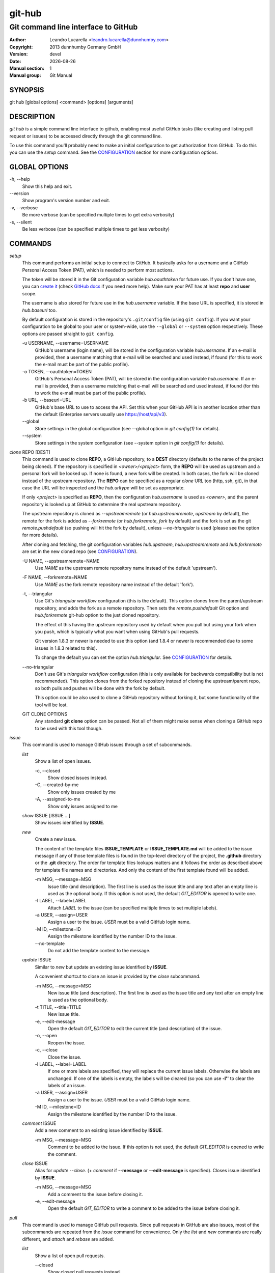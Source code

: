 =======
git-hub
=======

------------------------------------
Git command line interface to GitHub
------------------------------------

:Author: Leandro Lucarella <leandro.lucarella@dunnhumby.com>
:Copyright: 2013 dunnhumby Germany GmbH
:Version: devel
:Date: |date|
:Manual section: 1
:Manual group: Git Manual

.. |date| date::


SYNOPSIS
========

git hub [global options]  <command> [options] [arguments]


DESCRIPTION
===========

`git hub` is a simple command line interface to github, enabling most useful
GitHub tasks (like creating and listing pull request or issues) to be accessed
directly through the git command line.

To use this command you'll probably need to make an initial configuration to
get authorization from GitHub. To do this you can use the `setup` command.
See the CONFIGURATION_ section for more configuration options.


GLOBAL OPTIONS
==============

\-h, --help
  Show this help and exit.

\--version
  Show program's version number and exit.

\-v, --verbose
  Be more verbose (can be specified multiple times to get extra verbosity)

\-s, --silent
  Be less verbose (can be specified multiple times to get less verbosity)


COMMANDS
========

`setup`
  This command performs an initial setup to connect to GitHub. It basically
  asks for a username and a GitHub Personal Access Token (PAT), which is
  needed to perform most actions.

  The token will be stored it in the Git configuration variable
  `hub.oauthtoken` for future use. If you don't have one, you can `create it`__
  (check `GitHub docs`__ if you need more help).  Make sure your PAT has at
  least **repo** and **user** scope.

  The username is also stored for future use in the `hub.username` variable. If
  the base URL is specified, it is stored in `hub.baseurl` too.

  By default configuration is stored in the repository's ``.git/config`` file
  (using ``git config``). If you want your configuration to be global to your
  user or system-wide, use the ``--global`` or ``--system`` option
  respectively. These options are passed straight to ``git config``.

  \-u USERNAME, --username=USERNAME
    GitHub's username (login name), will be stored in the configuration
    variable `hub.username`. If an e-mail is provided, then a username matching
    that e-mail will be searched and used instead, if found (for this to work
    the e-mail must be part of the public profile).

  \-o TOKEN, --oauthtoken=TOKEN
    GitHub's Personal Access Token (PAT), will be stored in the configuration
    variable `hub.username`. If an e-mail is provided, then a username matching
    that e-mail will be searched and used instead, if found (for this to work
    the e-mail must be part of the public profile).

  \-b URL, --baseurl=URL
    GitHub's base URL to use to access the API. Set this when your GitHub API is
    in another location other than the default (Enterprise servers usually use
    https://host/api/v3).

  \--global
    Store settings in the global configuration (see --global option in `git
    config(1)` for details).

  \--system
    Store settings in the system configuration (see --system option in `git
    config(1)` for details).

__ https://github.com/settings/tokens/new
__ https://docs.github.com/en/free-pro-team@latest/github/authenticating-to-github/creating-a-personal-access-token

`clone` REPO [DEST]
  This command is used to clone **REPO**, a GitHub repository, to a **DEST**
  directory (defaults to the name of the project being cloned). If the
  repository is specified in *<owner>/<project>* form, the **REPO** will be
  used as upstream and a personal fork will be looked up. If none is found,
  a new fork will be created. In both cases, the fork will be cloned instead of
  the upstream repository. The **REPO** can be specified as a regular *clone*
  URL too (http, ssh, git), in that case the URL will be inspected and the
  `hub.urltype` will be set as appropriate.

  If only *<project>* is specified as **REPO**, then the configuration
  `hub.username` is used as *<owner>*, and the parent repository is looked up
  at GitHub to determine the real upstream repository.

  The upstream repository is cloned as `--upstreamremote` (or
  `hub.upstreamremote`, `upstream` by default), the remote for the fork is
  added as `--forkremote` (or `hub.forkremote`, `fork` by default) and the fork
  is set as the git `remote.pushdefault` (so pushing will hit the fork by
  default), unless `--no-triangular` is used (please see the option for more
  details).

  After cloning and fetching, the git configuration variables `hub.upstream`,
  `hub.upstreamremote` and `hub.forkremote` are set in the new cloned repo (see
  CONFIGURATION_).

  \-U NAME, --upstreamremote=NAME
    Use `NAME` as the upstream remote repository name instead of the default
    'upstream').

  \-F NAME, --forkremote=NAME
    Use `NAME` as the fork remote repository name instead of the default
    'fork').

  \-t, --triangular
    Use Git's *triangular workflow* configuration (this is the default). This
    option clones from the parent/upstream repository, and adds the fork as
    a remote repository. Then sets the `remote.pushdefault` Git option and
    `hub.forkremote` git-hub option to the just cloned repository.

    The effect of this having the upstream repository used by default
    when you pull but using your fork when you push, which is typically what
    you want when using GitHub's pull requests.

    Git version 1.8.3 or newer is needed to use this option (and 1.8.4 or newer
    is recommended due to some issues in 1.8.3 related to this).

    To change the default you can set the option `hub.triangular`. See
    CONFIGURATION_ for details.

  \--no-triangular
    Don't use Git's *triangular workflow* configuration (this is only available
    for backwards compatibility but is not recommended). This option clones
    from the forked repository instead of cloning the upstream/parent repo, so
    both pulls and pushes will be done with the fork by default.

    This option could be also used to clone a GitHub repository without forking
    it, but some functionality of the tool will be lost.

  GIT CLONE OPTIONS
    Any standard **git clone** option can be passed. Not all of them might make
    sense when cloning a GitHub repo to be used with this tool though.


`issue`
  This command is used to manage GitHub issues through a set of subcommands.

  `list`
    Show a list of open issues.

    \-c, --closed
      Show closed issues instead.

    \-C, --created-by-me
      Show only issues created by me

    \-A, --assigned-to-me
      Show only issues assigned to me

  `show` ISSUE [ISSUE ...]
    Show issues identified by **ISSUE**.

  `new`
    Create a new issue.

    The content of the template files **ISSUE_TEMPLATE** or
    **ISSUE_TEMPLATE.md** will be added to the issue message if any of those
    template files is found in the top-level directory of the project, the
    **.github** directory or the **.git** directory.
    The order for template files lookups matters and it follows the order
    as described above for template file names and directories. And only the
    content of the first template found will be added.

    \-m MSG, --message=MSG
      Issue title (and description). The first line is used as the issue title
      and any text after an empty line is used as the optional body.  If this
      option is not used, the default `GIT_EDITOR` is opened to write one.

    \-l LABEL, --label=LABEL
      Attach `LABEL` to the issue (can be specified multiple times to set
      multiple labels).

    \-a USER, --assign=USER
      Assign a user to the issue. `USER` must be a valid GitHub login name.

    \-M ID, --milestone=ID
      Assign the milestone identified by the number ID to the issue.

    \--no-template
      Do not add the template content to the message.

  `update` ISSUE
    Similar to `new` but update an existing issue identified by **ISSUE**.

    A convenient shortcut to close an issue is provided by the `close`
    subcommand.

    \-m MSG, --message=MSG
      New issue title (and description). The first line is used as the issue
      title and any text after an empty line is used as the optional body.

    \-t TITLE, --title=TITLE
      New issue title.

    \-e, --edit-message
      Open the default `GIT_EDITOR` to edit the current title (and description)
      of the issue.

    \-o, --open
      Reopen the issue.

    \-c, --close
      Close the issue.

    \-l LABEL, --label=LABEL
      If one or more labels are specified, they will replace the current issue
      labels. Otherwise the labels are unchanged. If one of the labels is
      empty, the labels will be cleared (so you can use **-l''** to clear the
      labels of an issue.

    \-a USER, --assign=USER
      Assign a user to the issue. `USER` must be a valid GitHub login name.

    \-M ID, --milestone=ID
      Assign the milestone identified by the number ID to the issue.

  `comment` ISSUE
    Add a new comment to an existing issue identified by **ISSUE**.

    \-m MSG, --message=MSG
      Comment to be added to the issue. If this option is not used, the default
      `GIT_EDITOR` is opened to write the comment.

  `close` ISSUE
    Alias for `update --close`. (+ `comment` if **--message** or
    **--edit-message** is specified). Closes issue identified by **ISSUE**.

    \-m MSG, --message=MSG
      Add a comment to the issue before closing it.

    \-e, --edit-message
      Open the default `GIT_EDITOR` to write a comment to be added to the issue
      before closing it.


`pull`
  This command is used to manage GitHub pull requests. Since pull requests in
  GitHub are also issues, most of the subcommands are repeated from the
  `issue` command for convenience. Only the `list` and `new` commands are
  really different, and `attach` and `rebase` are added.

  `list`
    Show a list of open pull requests.

    \--closed
      Show closed pull requests instead.

  `show` PULL [PULL ...]
    Alias for `issue show`.

  `checkout` PULL ...
    Checkout the remote branch (head) of the pull request. This command first
    fetches the *head* reference from the pull request and then calls the
    standard `git checkout` command and any extra argument will be passed
    to `git checkout` as-is, after the reference that was just fetched.
    Remember this creates a detached checkout by default, use `-b` if you
    want to create a new branch based on the pull request. Please take a
    look at `git checkout` help for more details.

  `new` [HEAD]
    Create a new pull request. If **HEAD** is specified, it will be used as the
    branch (or git ref) where your changes are implemented.  Otherwise the
    current branch is used. If the branch used as head is not pushed to your
    fork remote, a push will be automatically done before creating the pull
    request.

    The repository to issue the pull request from is taken from the
    `hub.forkrepo` configuration, which defaults to
    *hub.username/<hub.upstream project part>*.

    The content of the template files **PULL_REQUEST_TEMPLATE** or
    **PULL_REQUEST_TEMPLATE.md** will be added to the pull request message
    if any of those template files is found in the top-level directory of
    the project, the **.github** directory or the **.git** directory.
    The order for template files lookups matters and it follows the order
    as described above for template file names and directories. And only the
    content of the first template found will be added.

    \-m MSG, --message=MSG
      Pull request title (and description). The first line is used as the pull
      request title and any text after an empty line is used as the optional
      body.  If this option is not used, the default `GIT_EDITOR` is opened.
      If the HEAD branch have a proper description (see `git branch
      --edit-description`), that description will be used as the default
      message in the editor and if not, the message of the last commit will be
      used instead.

    \-l LABEL, --label=LABEL
      Attach `LABEL` to the pull request (can be specified multiple times to
      set multiple labels).

    \-a USER, --assign=USER
      Assign a user to the pull request. `USER` must be a valid GitHub login
      name.

    \-M ID, --milestone=ID
      Assign the milestone identified by the number ID to the pull request.

    \-b BASE, --base=BASE
      Branch (or git ref) you want your changes pulled into. By default the
      tracking branch (`branch.<ref>.merge` configuration variable) is used or
      the configuration `hub.pullbase` if not tracking a remote branch. If none
      is present an error will be displayed.

    \-c NAME, --create-branch=NAME
      Create a new remote branch with (with name **NAME**) as the real head for
      the pull request instead of using the HEAD name passed as **HEAD**. This
      is useful to create a pull request for a hot-fix you committed to your
      regular HEAD without creating a branch first.

    \-f, --force-push
      Force the push operations. Use with care!

    \-d, --draft
      Create a draft pull request. Draft pull requests cannot be merged,
      and code owners are not automatically requested to review draft pull
      requests.

  `attach` ISSUE [HEAD]
    Convert the issue identified by **ISSUE** to a pull request by attaching
    commits to it. The branch (or git ref) where your changes are
    implemented can be optionally specified with **HEAD** (otherwise the
    current branch is used). This subcommand is very similar to the `new`
    subcommand, please refer to it for more details.

    Please note you can only attach commits to issues if you have commit access
    to the repository or if you are assigned to the issue.

    \-m MSG, --message=MSG
      Add a comment to the issue/new pull request.

    \-e, --edit-message
      Open the default `GIT_EDITOR` to write a comment to be added to the
      issue/new pull request. The default message is taken from the
      **--message** option if present, otherwise the branch description or the
      first commit message is used as with the `new` subcommand.

    \-b BASE, --base=BASE
      Same as `pull new`, please see the details there.

    \-c NAME, --create-branch=NAME
      Create a new remote branch with (with name **NAME**) as the real head for
      the pull request instead of using the HEAD name passed as **HEAD**. This
      is useful to create a pull request for a hot-fix you committed to your
      regular HEAD without creating a branch first.

    \-f, --force-push
      Force the push operations. Use with care!

  `rebase` PULL
    Close a pull request identified by **PULL** by rebasing its base branch
    (specified in the pull request) instead of merging as GitHub's *Merge
    Button™* would do.

    If the operation is successful, a comment will be posted informing the new
    HEAD commit of the branch that has been rebased and the pull request will
    be closed.

    The type of URL used to fetch and push can be specified through the
    `hub.pullurltype` configuration variable (see CONFIGURATION_ for more
    details). Your working copy should stay the same ideally, if everything
    went OK.

    The operations performed by this subcommand are roughly these:

    1. git stash
    2. git fetch `pullhead`
    3. git checkout -b `tmp` FETCH_HEAD
    4. git pull --rebase `pullbase`
    5. git push `pullbase`
    6. git checkout `oldhead`
    7. git branch -D `tmp`
    8. git stash pop

    If `hub.forcerebase` is set to "true" (the default), ``--force`` will be
    passed to rebase (not to be confused with this command option
    ``--force-push`` which will force the push), otherwise (if is "false")
    a regular rebase is performed. When the rebase is forced, all the commits
    in the pull request are re-committed, so the Committer and CommitterDate
    metadata is updated in the commits, showing the person that performed the
    rebase and the time of the rebase instead of the original values, so
    providing more useful information. As a side effect, the hashes of the
    commits will change.

    If conflicts are found, the command is interrupted, similarly to how `git
    rebase` would do. The user should either **--abort** the rebasing,
    **--skip** the conflicting commit or resolve the conflict and
    **--continue**. When using one of these actions, you have to omit the
    **PULL** argument.

    \-m MSG, --message=MSG
      Use this message for the comment instead of the default. Specify an empty
      message (**-m''**) to completely omit the comment.

    \-e, --edit-message
      Open the default `GIT_EDITOR` to write the comment.

    \--force-push
      Force the push operations. Use with care!

    \-p, --pause
      Pause the rebase just before the results are pushed and the issue is
      merged. To resume the pull request rebasing (push the changes upstream
      and close the issue), just use the **--continue** action.  This is
      particularly useful for testing.

    \-u, --stash-include-untracked
      Passes the **--include-untracked** option to stash. If used all untracked
      files are also stashed and then cleaned up with git clean, leaving the
      working directory in a very clean state, which avoid conflicts when
      checking out the pull request to rebase.

    \-a, --stash-all
      Passes the **--all** option to stash. Is like
      **--stash-include-untracked** but the ignored files are stashed and
      cleaned in addition to the untracked files, which completely removes the
      possibility of conflicts when checking out the pull request to rebase.

    \-D, --delete-branch
      Delete the pull request branch if the rebase was successful. This is
      similar to press the "Delete Branch" Button (TM) in the web interface
      after merging.

    Actions:

    \--continue
      Continue an ongoing rebase.

    \--abort
      Abort an ongoing rebase.

    \--skip
      Skip current patch in an ongoing rebase and continue.

  `update` PULL
    Alias for `issue update`.

  `comment` PULL
    Alias for `issue comment`.

  `close` PULL
    Alias for `issue close`.


CONFIGURATION
=============

This program use the git configuration facilities to get its configuration
from. These are the git config keys used:

`hub.username`
  Your GitHub username. [default: *current OS username*]

`hub.oauthtoken` required
  This is the authorization token obtained via the `setup` command. Even when
  required, you shouldn't need to set this variable manually. Use the `setup`
  command instead.

  If you don't want to store the token in plain text, you can also specify
  a command by prefixing a `!`. The output of that command will be used as the
  token. The command will be run with the default shell.

  For example: `oauthtoken = !password-manager ~/my.db get github-oauth-token`.

`hub.upstream` required
  Blessed repository used to get the issues from and make the pull requests to.
  The format is *<owner>/<project>*. This option can be automatically set by
  the `clone` command and is not really required by it or the `setup` command.

`hub.upstreamremote`
  Remote name for accessing the upstream repository [default: *upstream*].

`hub.forkrepo`
  Your blessed repository fork. The format is *<owner>/<project>*. Used to set
  the head for your pull requests. [default: *<username>/(upstream <project>
  part)*]

`hub.forkremote`
  Remote name for accessing your fork. Used to push branches before creating
  a pull request. [default: *fork*]

`hub.pullbase`
  Default remote branch (or git reference) you want your changes pulled into
  when creating a pull request. [default: *master*]

`hub.urltype`
  Type of URL to use when an URL from a GitHub API is needed (for example,
  when 'pull rebase' is used). At the time of writing it could be *ssh_url*
  or *clone_url* for HTTP). See GitHub's API documentation[1] for more
  details or options. [default: *ssh_url*]

`hub.baseurl`
  GitHub's base URL to use to access the API. Set this when your GitHub API is
  in another location other than the default (Enterprise servers usually use
  https://host/api/v3). This will be prepended to all GitHub API calls and it
  has to be a full URL, not just something like "www.example.com/api/v3/".

`hub.forcerebase`
  If is set to "true", ``--force`` will be passed to rebase. If is set to
  "false" a regular rebase is performed. See the `pull` `rebase` command for
  details. [default: *true*]

`hub.triangular`
  Makes **--triangular** for `clone` if set to "true" (boolean value). See
  `clone` documentation for details.

[1] https://developer.github.com/v3/pulls/#get-a-single-pull-request


FILES
=====

This program creates some temporary files in the '.git' directory during its
operation. The contents of these files can be used for debugging/recovery
purposes if necessary.

`HUB_EDITMSG`
  This file is used to take input from the user, e.g. issue comments, pull
  request title & description etc. If, after accepting user input, the command
  given by the user fails for some reason, then the entered text can still be
  retrieved from this file.

`HUB_PULL_REBASING`
  This file is used to store various metadata information related to a rebase
  operation (with the primary aim of being able to rollback the repository to
  its original state if the rebase fails or is interrupted due to conflicts).
  The sole presence of this file indicates that a rebase is in progress.


VIM SYNTAX HIGHLIGHT
====================

A VIM ftdetect plugin is provided, to enable it you have to follow some steps
though. All you need to do is copy (or preferably make a symbolic link) the
script to `~/.vim/ftdetect/githubmsg.vim`::

  mkdir -p ~/.vim/ftdetect
  ln -s /usr/share/vim/addons/ftdetect/githubmsg.vim ~/.vim/ftdetect/
  # or if you are copying from the sources:
  # ln -s ftdetect.vim ~/.vim/ftdetect/githubmsg.vim

.. vim: set et sw=2 :
